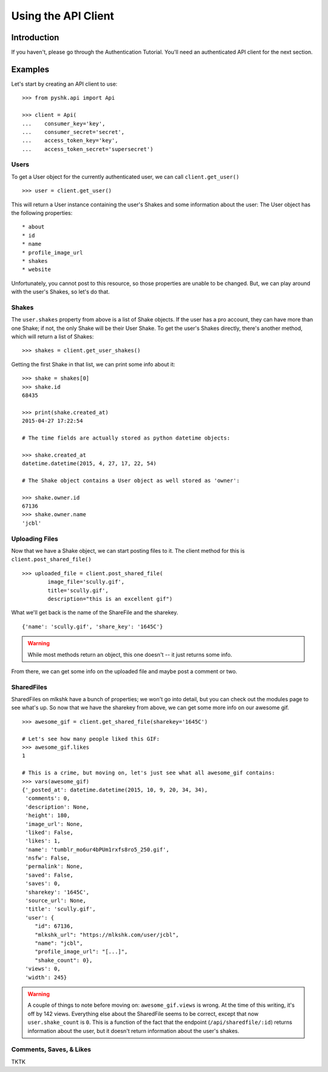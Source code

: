 ********************
Using the API Client
********************

Introduction
============

If you haven't, please go through the Authentication Tutorial. You'll need an authenticated API client for the next section.

Examples
========

Let's start by creating an API client to use: ::

    >>> from pyshk.api import Api

    >>> client = Api(
    ...    consumer_key='key',
    ...    consumer_secret='secret',
    ...    access_token_key='key',
    ...    access_token_secret='supersecret')

Users
+++++

To get a User object for the currently authenticated user, we can call ``client.get_user()`` ::

    >>> user = client.get_user()

This will return a User instance containing the user's Shakes and some information about the user: The User object has the following properties: ::

* about
* id
* name
* profile_image_url
* shakes
* website

Unfortunately, you cannot post to this resource, so those properties are unable to be changed. But, we can play around with the user's Shakes, so let's do that.

Shakes
++++++

The ``user.shakes`` property from above is a list of Shake objects. If the user has a pro account, they can have more than one Shake; if not, the only Shake will be their User Shake. To get the user's Shakes directly, there's another method, which will return a list of Shakes: ::

    >>> shakes = client.get_user_shakes()

Getting the first Shake in that list, we can print some info about it: ::

    >>> shake = shakes[0]
    >>> shake.id
    68435

    >>> print(shake.created_at)
    2015-04-27 17:22:54

    # The time fields are actually stored as python datetime objects:

    >>> shake.created_at
    datetime.datetime(2015, 4, 27, 17, 22, 54)

    # The Shake object contains a User object as well stored as 'owner':

    >>> shake.owner.id
    67136
    >>> shake.owner.name
    'jcbl'


Uploading Files
+++++++++++++++

Now that we have a Shake object, we can start posting files to it. The client method for this is ``client.post_shared_file()`` ::

    >>> uploaded_file = client.post_shared_file(
            image_file='scully.gif',
            title='scully.gif',
            description="this is an excellent gif")

What we'll get back is the name of the ShareFile and the sharekey. ::

    {'name': 'scully.gif', 'share_key': '1645C'}

.. warning::
    While most methods return an object, this one doesn't -- it just returns some info.

From there, we can get some info on the uploaded file and maybe post a comment or two.

SharedFiles
+++++++++++

SharedFiles on mlkshk have a bunch of properties; we won't go into detail, but you can check out the modules page to see what's up. So now that we have the sharekey from above, we can get some more info on our awesome gif. ::

    >>> awesome_gif = client.get_shared_file(sharekey='1645C')

    # Let's see how many people liked this GIF:
    >>> awesome_gif.likes
    1

    # This is a crime, but moving on, let's just see what all awesome_gif contains:
    >>> vars(awesome_gif)
    {'_posted_at': datetime.datetime(2015, 10, 9, 20, 34, 34),
     'comments': 0,
     'description': None,
     'height': 180,
     'image_url': None,
     'liked': False,
     'likes': 1,
     'name': 'tumblr_mo6ur4bPUm1rxfs8ro5_250.gif',
     'nsfw': False,
     'permalink': None,
     'saved': False,
     'saves': 0,
     'sharekey': '1645C',
     'source_url': None,
     'title': 'scully.gif',
     'user': {
        "id": 67136,
        "mlkshk_url": "https://mlkshk.com/user/jcbl",
        "name": "jcbl",
        "profile_image_url": "[...]",
        "shake_count": 0},
     'views': 0,
     'width': 245}

.. warning::

    A couple of things to note before moving on: ``awesome_gif.views`` is wrong. At the time of this writing, it's off by 142 views. Everything else about the SharedFile seems to be correct, except that now ``user.shake_count`` is ``0``. This is a function of the fact that the endpoint (``/api/sharedfile/:id``) returns information about the user, but it doesn't return information about the user's shakes.

Comments, Saves, & Likes
++++++++++++++++++++++++

TKTK
